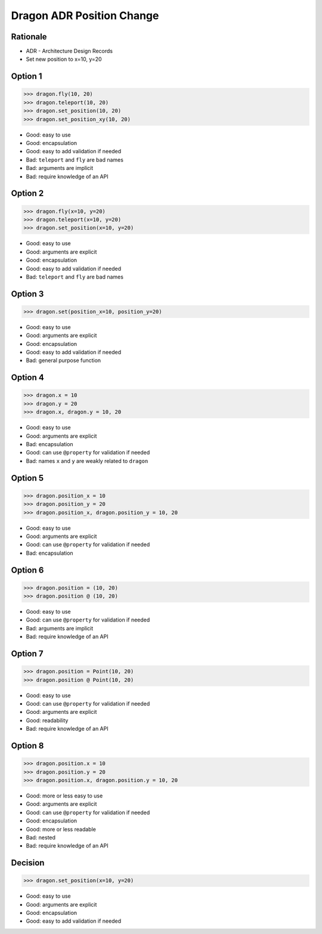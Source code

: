 Dragon ADR Position Change
==========================


Rationale
---------
* ADR - Architecture Design Records
* Set new position to x=10, y=20


Option 1
--------
>>> dragon.fly(10, 20)
>>> dragon.teleport(10, 20)
>>> dragon.set_position(10, 20)
>>> dragon.set_position_xy(10, 20)

* Good: easy to use
* Good: encapsulation
* Good: easy to add validation if needed
* Bad: ``teleport`` and ``fly`` are bad names
* Bad: arguments are implicit
* Bad: require knowledge of an API


Option 2
--------
>>> dragon.fly(x=10, y=20)
>>> dragon.teleport(x=10, y=20)
>>> dragon.set_position(x=10, y=20)

* Good: easy to use
* Good: arguments are explicit
* Good: encapsulation
* Good: easy to add validation if needed
* Bad: ``teleport`` and ``fly`` are bad names


Option 3
--------
>>> dragon.set(position_x=10, position_y=20)

* Good: easy to use
* Good: arguments are explicit
* Good: encapsulation
* Good: easy to add validation if needed
* Bad: general purpose function


Option 4
--------
>>> dragon.x = 10
>>> dragon.y = 20
>>> dragon.x, dragon.y = 10, 20

* Good: easy to use
* Good: arguments are explicit
* Bad: encapsulation
* Good: can use ``@property`` for validation if needed
* Bad: names ``x`` and ``y`` are weakly related to ``dragon``


Option 5
--------
>>> dragon.position_x = 10
>>> dragon.position_y = 20
>>> dragon.position_x, dragon.position_y = 10, 20

* Good: easy to use
* Good: arguments are explicit
* Good: can use ``@property`` for validation if needed
* Bad: encapsulation


Option 6
--------
>>> dragon.position = (10, 20)
>>> dragon.position @ (10, 20)

* Good: easy to use
* Good: can use ``@property`` for validation if needed
* Bad: arguments are implicit
* Bad: require knowledge of an API


Option 7
--------
>>> dragon.position = Point(10, 20)
>>> dragon.position @ Point(10, 20)

* Good: easy to use
* Good: can use ``@property`` for validation if needed
* Good: arguments are explicit
* Good: readability
* Bad: require knowledge of an API


Option 8
--------
>>> dragon.position.x = 10
>>> dragon.position.y = 20
>>> dragon.position.x, dragon.position.y = 10, 20

* Good: more or less easy to use
* Good: arguments are explicit
* Good: can use ``@property`` for validation if needed
* Good: encapsulation
* Good: more or less readable
* Bad: nested
* Bad: require knowledge of an API


Decision
--------
>>> dragon.set_position(x=10, y=20)

* Good: easy to use
* Good: arguments are explicit
* Good: encapsulation
* Good: easy to add validation if needed
